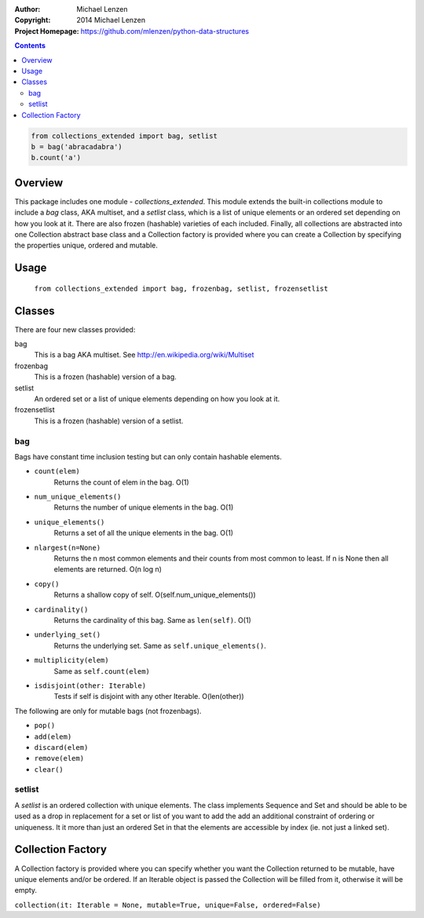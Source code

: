 :Author: Michael Lenzen
:Copyright: 2014 Michael Lenzen
:Project Homepage: https://github.com/mlenzen/python-data-structures

.. contents::

.. code:: python

   from collections_extended import bag, setlist
   b = bag('abracadabra')
   b.count('a')
    
   

Overview
========

This package includes one module - `collections_extended`.  This 
module extends the built-in collections module to include a `bag` class, 
AKA multiset, and a `setlist` class, which is a list of unique elements or 
an ordered set depending on how you look at it.  There are also frozen 
(hashable) varieties of each included.  Finally, all collections are 
abstracted into one Collection abstract base class and a Collection factory
is provided where you can create a Collection by specifying the properties 
unique, ordered and mutable.


Usage
=====
  ``from collections_extended import bag, frozenbag, setlist, frozensetlist``

Classes
=======
There are four new classes provided:

bag
  This is a bag AKA multiset.  See http://en.wikipedia.org/wiki/Multiset
frozenbag
  This is a frozen (hashable) version of a bag.
setlist
  An ordered set or a list of unique elements depending on how you look at it.
frozensetlist
  This is a frozen (hashable) version of a setlist.

bag
---
Bags have constant time inclusion testing but can only contain hashable elements.

- ``count(elem)``
    Returns the count of elem in the bag.  O(1)
- ``num_unique_elements()``
    Returns the number of unique elements in the bag. O(1)
- ``unique_elements()``
    Returns a set of all the unique elements in the bag. O(1)
- ``nlargest(n=None)``
    Returns the n most common elements and their counts from most common to least.  If n is None then all elements are returned. O(n log n)
- ``copy()``
    Returns a shallow copy of self.  O(self.num_unique_elements())
- ``cardinality()``
    Returns the cardinality of this bag.  Same as ``len(self)``.  O(1)
- ``underlying_set()``
    Returns the underlying set.  Same as ``self.unique_elements()``.
- ``multiplicity(elem)``
    Same as ``self.count(elem)``
- ``isdisjoint(other: Iterable)``
    Tests if self is disjoint with any other Iterable.  O(len(other))

The following are only for mutable bags (not frozenbags).

- ``pop()``
- ``add(elem)``
- ``discard(elem)``
- ``remove(elem)``
- ``clear()``

setlist
-------
A `setlist` is an ordered collection with unique elements.  The class
implements Sequence and Set and should be able to be used as a drop in
replacement for a set or list of you want to add the add an additional
constraint of ordering or uniqueness.  It it more than just an ordered Set
in that the elements are accessible by index (ie. not just a linked set).

Collection Factory
==================
A Collection factory is provided where you can specify whether you want the
Collection returned to be mutable, have unique elements and/or be ordered.  If
an Iterable object is passed the Collection will be filled from it, otherwise
it will be empty.

``collection(it: Iterable = None, mutable=True, unique=False, ordered=False)``
